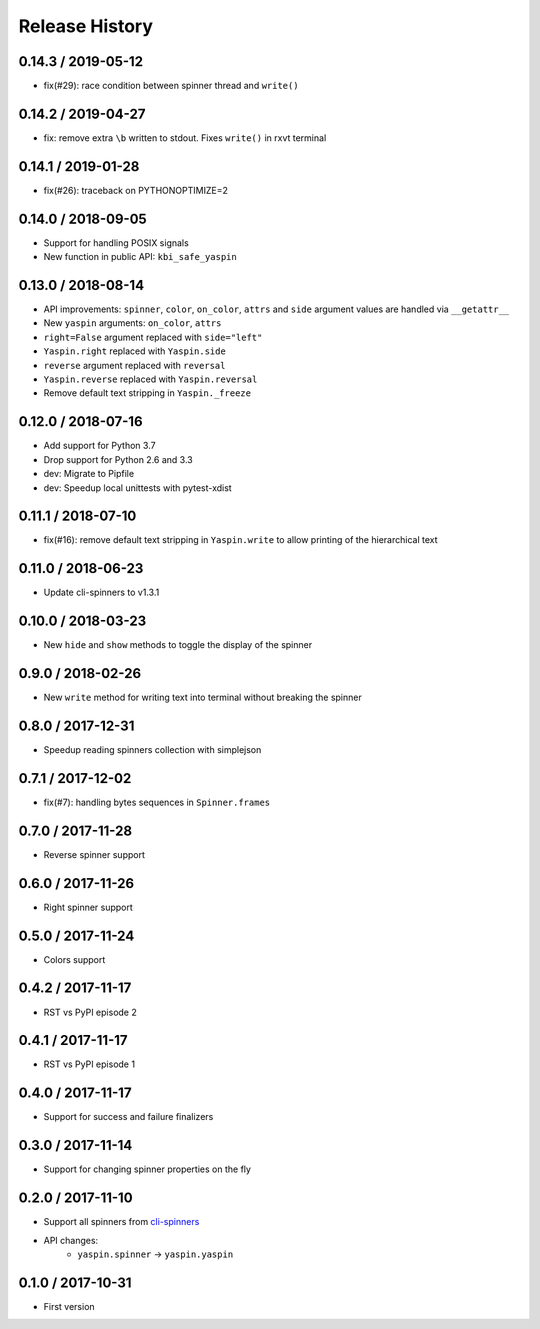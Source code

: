 Release History
===============

0.14.3 / 2019-05-12
-------------------

* fix(#29): race condition between spinner thread and ``write()``


0.14.2 / 2019-04-27
-------------------

* fix: remove extra ``\b`` written to stdout. Fixes ``write()`` in rxvt terminal


0.14.1 / 2019-01-28
-------------------

* fix(#26): traceback on PYTHONOPTIMIZE=2


0.14.0 / 2018-09-05
-------------------

* Support for handling POSIX signals
* New function in public API: ``kbi_safe_yaspin``


0.13.0 / 2018-08-14
-------------------

* API improvements: ``spinner``, ``color``, ``on_color``, ``attrs`` and ``side`` argument values are handled via ``__getattr__``
* New ``yaspin`` arguments: ``on_color``, ``attrs``
* ``right=False`` argument replaced with ``side="left"``
* ``Yaspin.right`` replaced with ``Yaspin.side``
* ``reverse`` argument replaced with ``reversal``
* ``Yaspin.reverse`` replaced with ``Yaspin.reversal``
* Remove default text stripping in ``Yaspin._freeze``


0.12.0 / 2018-07-16
-------------------

* Add support for Python 3.7
* Drop support for Python 2.6 and 3.3

* dev: Migrate to Pipfile
* dev: Speedup local unittests with pytest-xdist


0.11.1 / 2018-07-10
-------------------

* fix(#16): remove default text stripping in ``Yaspin.write`` to allow printing of the hierarchical text


0.11.0 / 2018-06-23
-------------------

* Update cli-spinners to v1.3.1


0.10.0 / 2018-03-23
-------------------

* New ``hide`` and ``show`` methods to toggle the display of the spinner


0.9.0 / 2018-02-26
------------------

* New ``write`` method for writing text into terminal without breaking the spinner


0.8.0 / 2017-12-31
------------------

* Speedup reading spinners collection with simplejson


0.7.1 / 2017-12-02
------------------

* fix(#7): handling bytes sequences in ``Spinner.frames``


0.7.0 / 2017-11-28
------------------

* Reverse spinner support


0.6.0 / 2017-11-26
------------------

* Right spinner support


0.5.0 / 2017-11-24
------------------

* Colors support


0.4.2 / 2017-11-17
------------------

* RST vs PyPI episode 2


0.4.1 / 2017-11-17
------------------

* RST vs PyPI episode 1


0.4.0 / 2017-11-17
------------------

* Support for success and failure finalizers


0.3.0 / 2017-11-14
------------------

* Support for changing spinner properties on the fly


0.2.0 / 2017-11-10
------------------

* Support all spinners from `cli-spinners`_
* API changes:
    - ``yaspin.spinner`` -> ``yaspin.yaspin``


0.1.0 / 2017-10-31
------------------

* First version


.. _cli-spinners: https://github.com/sindresorhus/cli-spinners
